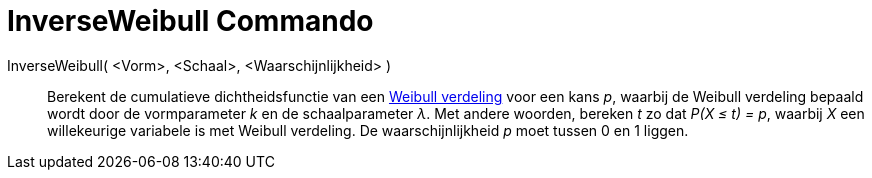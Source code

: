 = InverseWeibull Commando
:page-en: commands/InverseWeibull_Command
ifdef::env-github[:imagesdir: /nl/modules/ROOT/assets/images]

InverseWeibull( <Vorm>, <Schaal>, <Waarschijnlijkheid> )::
  Berekent de cumulatieve dichtheidsfunctie van een http://en.wikipedia.org/wiki/Weibull_distribution[Weibull verdeling]
  voor een kans _p_, waarbij de Weibull verdeling bepaald wordt door de vormparameter _k_ en de schaalparameter _λ_.
  Met andere woorden, bereken _t_ zo dat _P(X ≤ t) = p_, waarbij _X_ een willekeurige variabele is met Weibull
  verdeling.
  De waarschijnlijkheid _p_ moet tussen 0 en 1 liggen.
